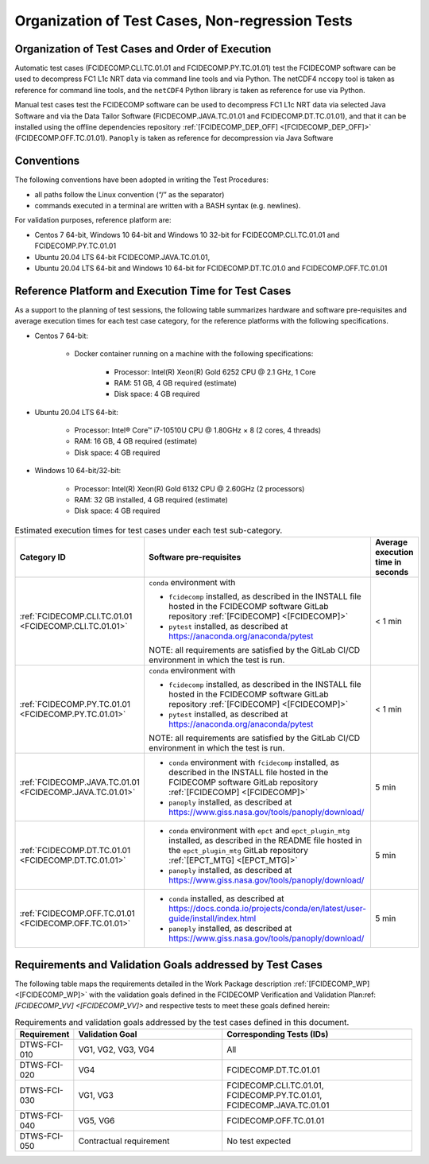 Organization of Test Cases, Non-regression Tests
------------------------------------------------

Organization of Test Cases and Order of Execution
~~~~~~~~~~~~~~~~~~~~~~~~~~~~~~~~~~~~~~~~~~~~~~~~~

Automatic test cases (FCIDECOMP.CLI.TC.01.01 and FCIDECOMP.PY.TC.01.01) test
the FCIDECOMP software can be used to decompress FC1 L1c NRT data
via command line tools and via Python.
The netCDF4 ``nccopy`` tool is taken as reference for command line tools,
and the ``netCDF4`` Python library is taken as reference for use via Python.

Manual test cases test the FCIDECOMP software
can be used to decompress FC1 L1c NRT data
via selected Java Software and via the Data Tailor Software (FICDECOMP.JAVA.TC.01.01 and FCIDECOMP.DT.TC.01.01),
and that it can be installed using the offline dependencies repository
:ref:`[FCIDECOMP_DEP_OFF] <[FCIDECOMP_DEP_OFF]>` (FCIDECOMP.OFF.TC.01.01).
``Panoply`` is taken as reference for decompression via Java Software

.. _organization_of_test_cases_conventions:

Conventions
~~~~~~~~~~~

The following conventions have been adopted in writing the Test
Procedures:

-  all paths follow the Linux convention (“/” as the separator)

-  commands executed in a terminal are written with a BASH syntax (e.g.
   newlines).

For validation purposes, reference platform are:

- Centos 7 64-bit, Windows 10 64-bit and Windows 10 32-bit for FCIDECOMP.CLI.TC.01.01 and FCIDECOMP.PY.TC.01.01
- Ubuntu 20.04 LTS 64-bit FCIDECOMP.JAVA.TC.01.01,
- Ubuntu 20.04 LTS 64-bit and Windows 10 64-bit for FCIDECOMP.DT.TC.01.0 and FCIDECOMP.OFF.TC.01.01


.. _reference_platform:

Reference Platform and Execution Time for Test Cases
~~~~~~~~~~~~~~~~~~~~~~~~~~~~~~~~~~~~~~~~~~~~~~~~~~~~

As a support to the planning of test sessions, the following table
summarizes hardware and software pre-requisites and average execution
times for each test case category, for the reference platforms with the
following specifications.

- Centos 7 64-bit:

    - Docker container running on a machine with the following specifications:

        - Processor: Intel(R) Xeon(R) Gold 6252 CPU @ 2.1 GHz, 1 Core

        - RAM: 51 GB, 4 GB required (estimate)

        - Disk space: 4 GB required

- Ubuntu 20.04 LTS 64-bit:

    - Processor: Intel® Core™ i7-10510U CPU @ 1.80GHz × 8 (2 cores, 4 threads)

    - RAM: 16 GB, 4 GB required (estimate)

    - Disk space: 4 GB required

- Windows 10 64-bit/32-bit:

    - Processor: Intel(R) Xeon(R) Gold 6132 CPU @ 2.60GHz (2 processors)

    - RAM: 32 GB installed, 4 GB required (estimate)

    - Disk space: 4 GB required

.. list-table:: Estimated execution times for test cases under each test sub-category.
   :header-rows: 1
   :widths: 20 40 40

   * - Category ID
     - Software pre-requisites
     - Average execution time in seconds

   * - :ref:`FCIDECOMP.CLI.TC.01.01 <FCIDECOMP.CLI.TC.01.01>`

     - ``conda`` environment with

       * ``fcidecomp`` installed, as described in the INSTALL file hosted in the FCIDECOMP software GitLab repository
         :ref:`[FCIDECOMP] <[FCIDECOMP]>`
       * ``pytest`` installed, as described at `<https://anaconda.org/anaconda/pytest>`_

       NOTE: all requirements are satisfied by the GitLab CI/CD environment in which the test is run.
     - < 1 min

   * - :ref:`FCIDECOMP.PY.TC.01.01 <FCIDECOMP.PY.TC.01.01>`

     - ``conda`` environment with

       * ``fcidecomp`` installed, as described in the INSTALL file hosted in the FCIDECOMP software GitLab repository
         :ref:`[FCIDECOMP] <[FCIDECOMP]>`
       * ``pytest`` installed, as described at `<https://anaconda.org/anaconda/pytest>`_

       NOTE: all requirements are satisfied by the GitLab CI/CD environment in which the test is run.
     - < 1 min

   * - :ref:`FCIDECOMP.JAVA.TC.01.01 <FCIDECOMP.JAVA.TC.01.01>`

     - * ``conda`` environment with ``fcidecomp`` installed, as described in the INSTALL file hosted in the FCIDECOMP
         software GitLab repository :ref:`[FCIDECOMP] <[FCIDECOMP]>`
       * ``panoply`` installed, as described at `<https://www.giss.nasa.gov/tools/panoply/download/>`_
     - 5 min

   * - :ref:`FCIDECOMP.DT.TC.01.01 <FCIDECOMP.DT.TC.01.01>`

     - * ``conda`` environment with ``epct`` and ``epct_plugin_mtg`` installed, as described in the README file hosted
         in the ``epct_plugin_mtg`` GitLab repository :ref:`[EPCT_MTG] <[EPCT_MTG]>`
       * ``panoply`` installed, as described at `<https://www.giss.nasa.gov/tools/panoply/download/>`_
     - 5 min

   * - :ref:`FCIDECOMP.OFF.TC.01.01 <FCIDECOMP.OFF.TC.01.01>`

     - * ``conda`` installed, as described at
         `<https://docs.conda.io/projects/conda/en/latest/user-guide/install/index.html>`_
       * ``panoply`` installed, as described at `<https://www.giss.nasa.gov/tools/panoply/download/>`_
     - 5 min


Requirements and Validation Goals addressed by Test Cases
~~~~~~~~~~~~~~~~~~~~~~~~~~~~~~~~~~~~~~~~~~~~~~~~~~~~~~~~~

The following table maps the requirements detailed in the Work Package description
:ref:`[FCIDECOMP_WP] <[FCIDECOMP_WP]>` with the validation goals defined in the
FCIDECOMP Verification and Validation Plan:ref:`[FCIDECOMP_VV] <[FCIDECOMP_VV]>`
and respective tests to meet these goals defined herein:

.. list-table:: Requirements and validation goals addressed by the test cases defined in this document.
   :header-rows: 1
   :widths: 10 40 50

   * - Requirement
     - Validation Goal
     - Corresponding Tests (IDs)

   * - DTWS-FCI-010
     - VG1, VG2, VG3, VG4
     - All

   * - DTWS-FCI-020
     - VG4
     - FCIDECOMP.DT.TC.01.01

   * - DTWS-FCI-030
     - VG1, VG3
     - FCIDECOMP.CLI.TC.01.01, FCIDECOMP.PY.TC.01.01, FCIDECOMP.JAVA.TC.01.01

   * - DTWS-FCI-040
     - VG5, VG6
     - FCIDECOMP.OFF.TC.01.01

   * - DTWS-FCI-050
     - Contractual requirement
     - No test expected




